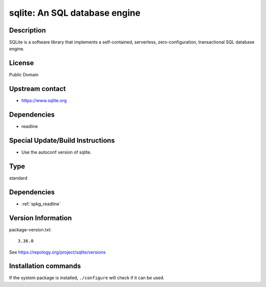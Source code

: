 .. _spkg_sqlite:

sqlite: An SQL database engine
==============================

Description
-----------

SQLite is a software library that implements a self-contained,
serverless, zero-configuration, transactional SQL database engine.

License
-------

Public Domain


Upstream contact
----------------

-  https://www.sqlite.org

Dependencies
------------

-  readline


Special Update/Build Instructions
---------------------------------

-  Use the autoconf version of sqlite.


Type
----

standard


Dependencies
------------

- :ref:`spkg_readline`

Version Information
-------------------

package-version.txt::

    3.36.0

See https://repology.org/project/sqlite/versions

Installation commands
---------------------

.. tab:: Sage distribution:

   .. CODE-BLOCK:: bash

       $ sage -i sqlite

.. tab:: Alpine:

   .. CODE-BLOCK:: bash

       $ apk add sqlite-dev

.. tab:: Arch Linux:

   .. CODE-BLOCK:: bash

       $ sudo pacman -S sqlite3

.. tab:: conda-forge:

   .. CODE-BLOCK:: bash

       $ conda install sqlite

.. tab:: Debian/Ubuntu:

   .. CODE-BLOCK:: bash

       $ sudo apt-get install libsqlite3-dev sqlite3

.. tab:: Fedora/Redhat/CentOS:

   .. CODE-BLOCK:: bash

       $ sudo dnf install sqlite-devel sqlite

.. tab:: FreeBSD:

   .. CODE-BLOCK:: bash

       $ sudo pkg install databases/sqlite3

.. tab:: Gentoo Linux:

   .. CODE-BLOCK:: bash

       $ sudo emerge dev-db/sqlite

.. tab:: Homebrew:

   .. CODE-BLOCK:: bash

       $ brew install sqlite

.. tab:: MacPorts:

   .. CODE-BLOCK:: bash

       $ sudo port install sqlite3

.. tab:: Nixpkgs:

   .. CODE-BLOCK:: bash

       $ nix-env -f \'\<nixpkgs\>\' --install --attr sqlite

.. tab:: openSUSE:

   .. CODE-BLOCK:: bash

       $ sudo zypper install pkgconfig\(sqlite3\)

.. tab:: Slackware:

   .. CODE-BLOCK:: bash

       $ sudo slackpkg install sqlite icu4c

.. tab:: Void Linux:

   .. CODE-BLOCK:: bash

       $ sudo xbps-install sqlite-devel


If the system package is installed, ``./configure`` will check if it can be used.

